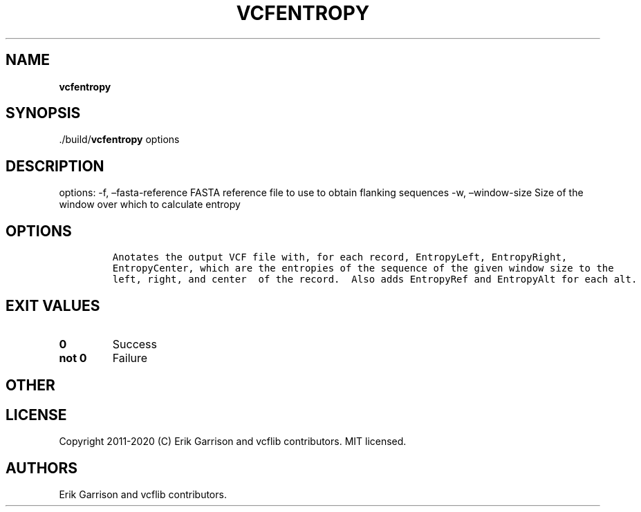 .\" Automatically generated by Pandoc 2.7.3
.\"
.TH "VCFENTROPY" "1" "" "vcfentropy (vcflib)" "vcfentropy (VCF unknown)"
.hy
.SH NAME
.PP
\f[B]vcfentropy\f[R]
.SH SYNOPSIS
.PP
\&./build/\f[B]vcfentropy\f[R] options
.SH DESCRIPTION
.PP
options: -f, \[en]fasta-reference FASTA reference file to use to obtain
flanking sequences -w, \[en]window-size Size of the window over which to
calculate entropy
.SH OPTIONS
.IP
.nf
\f[C]


Anotates the output VCF file with, for each record, EntropyLeft, EntropyRight,
EntropyCenter, which are the entropies of the sequence of the given window size to the
left, right, and center  of the record.  Also adds EntropyRef and EntropyAlt for each alt.
\f[R]
.fi
.SH EXIT VALUES
.TP
.B \f[B]0\f[R]
Success
.TP
.B \f[B]not 0\f[R]
Failure
.SH OTHER
.SH LICENSE
.PP
Copyright 2011-2020 (C) Erik Garrison and vcflib contributors.
MIT licensed.
.SH AUTHORS
Erik Garrison and vcflib contributors.
